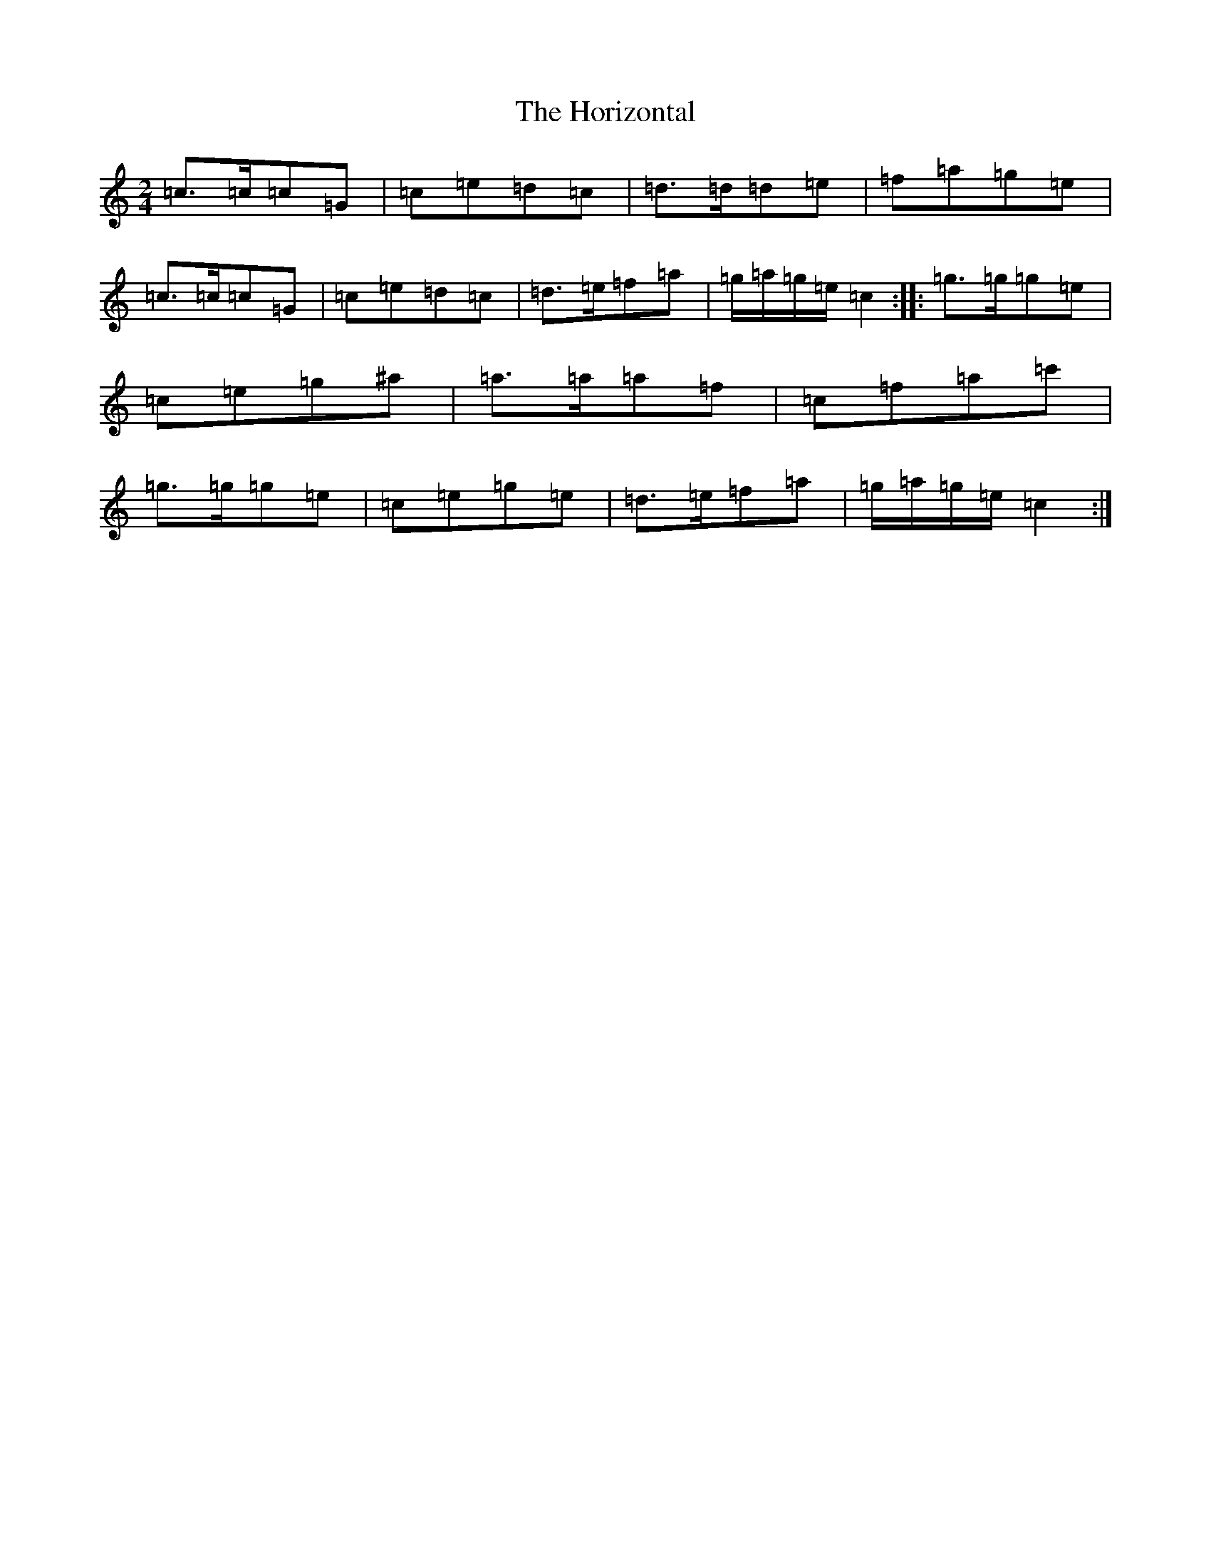 X: 9325
T: Horizontal, The
S: https://thesession.org/tunes/7391#setting7391
R: polka
M:2/4
L:1/8
K: C Major
=c>=c=c=G|=c=e=d=c|=d>=d=d=e|=f=a=g=e|=c>=c=c=G|=c=e=d=c|=d>=e=f=a|=g/2=a/2=g/2=e/2=c2:||:=g>=g=g=e|=c=e=g^a|=a>=a=a=f|=c=f=a=c'|=g>=g=g=e|=c=e=g=e|=d>=e=f=a|=g/2=a/2=g/2=e/2=c2:|